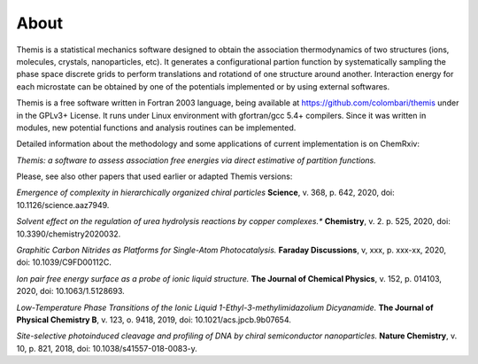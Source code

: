 ========================
About
========================

Themis is a statistical mechanics software designed to obtain the association thermodynamics
of two structures (ions, molecules, crystals, nanoparticles, etc). It generates a configurational partion function by systematically sampling the phase space discrete grids to perform 
translations and rotationd of one structure around another. Interaction energy for each 
microstate can be obtained by one of the potentials implemented or by using external softwares.

Themis is a free software written in Fortran 2003 language, being available at 
https://github.com/colombari/themis under in the GPLv3+ License. It runs under Linux
environment with gfortran/gcc 5.4+ compilers. Since it was written in modules, new
potential functions and analysis routines can be implemented.

Detailed information about the methodology and some applications of current implementation is on ChemRxiv:

*Themis: a software to assess association free energies via direct estimative of partition functions.*

Please, see also other papers that used earlier or adapted Themis versions:

*Emergence of complexity in hierarchically organized chiral particles*
**Science**, v. 368, p. 642, 2020, doi: 10.1126/science.aaz7949.

*Solvent effect on the regulation of urea hydrolysis reactions by copper complexes.**
**Chemistry**, v. 2. p. 525, 2020, doi: 10.3390/chemistry2020032.

*Graphitic Carbon Nitrides as Platforms for Single-Atom Photocatalysis.*
**Faraday Discussions**, v, xxx, p. xxx-xx, 2020, doi: 10.1039/C9FD00112C.

*Ion pair free energy surface as a probe of ionic liquid structure.*
**The Journal of Chemical Physics**, v. 152, p. 014103, 2020, doi: 10.1063/1.5128693.

*Low-Temperature Phase Transitions of the Ionic Liquid 1-Ethyl-3-methylimidazolium Dicyanamide.*
**The Journal of Physical Chemistry B**, v. 123, o. 9418, 2019, doi: 10.1021/acs.jpcb.9b07654.

*Site-selective photoinduced cleavage and profiling of DNA by chiral semiconductor nanoparticles.*
**Nature Chemistry**, v. 10, p. 821, 2018, doi: 10.1038/s41557-018-0083-y.


